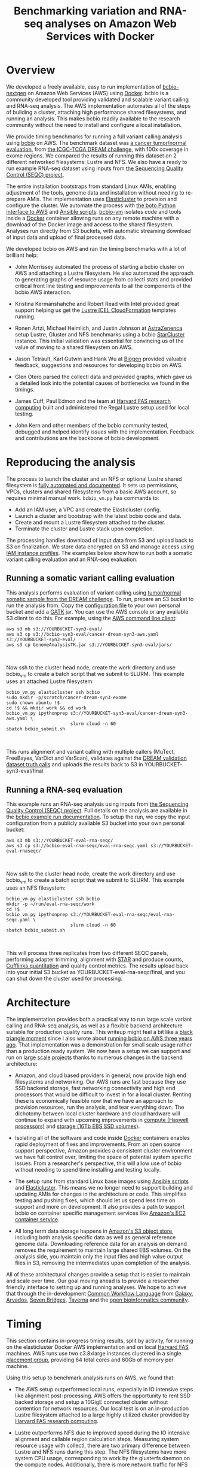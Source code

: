 #+BLOG: bcbio
#+POSTID: 702
#+TITLE: Benchmarking variation and RNA-seq analyses on Amazon Web Services with Docker
#+CATEGORY: benchmarking
#+TAGS: bioinformatics, variant, ngs, validation, benchmarking, collectl
#+OPTIONS: toc:nil num:nil

* Overview

We developed a freely available, easy to run implementation of [[bcbio][bcbio-nextgen]] on
Amazon Web Services (AWS) using [[docker][Docker]]. bcbio is a community developed tool
providing validated and scalable variant calling and RNA-seq analysis. The AWS
implementation automates all of the steps of building a cluster, attaching high
performance shared filesystems, and running an analysis. This makes bcbio
readily available to the research community without the need to install and
configure a local installation.

We provide timing benchmarks for running a full variant calling analysis using
[[bcbio][bcbio]] on AWS. The benchmark dataset was [[dream_about][a cancer tumor/normal evaluation]], from
[[dream][the ICGC-TCGA DREAM challenge]], with 100x coverage in exome regions. We compared
the results of running this dataset on 2 different networked filesystems:
Lustre and NFS. We also have a ready to run example RNA-seq dataset
using inputs from [[seqc_paper][the Sequencing Quality Control (SEQC) project]].

The entire installation bootstraps from standard Linux AMIs, enabling
adjustment of the tools, genome data and installation without needing to
re-prepare AMIs. The implementation uses [[elasticluster][Elasticluster]] to provision and
configure the cluster. We automate the process with
[[boto][the boto Python interface to AWS]] and [[ansible][Ansible scripts]]. [[bcbiovm][bcbio-vm]] isolates
code and tools inside a [[docker][Docker]] container allowing runs on any remote machine
with a download of the Docker image and access to the shared filesystem.
Analyses run directly from S3 buckets, with automatic streaming download
of input data and upload of final processed data.

#+LINK: bcbio http://github.com/chapmanb/bcbio-nextgen
#+LINK: aws http://aws.amazon.com/
#+LINK: docker https://docker.com/
#+LINK: dream https://www.synapse.org/#!Synapse:syn312572
#+LINK: dream_about https://bcbio-nextgen.readthedocs.org/en/latest/contents/testing.html#cancer-tumor-normal
#+LINK: boto http://boto.readthedocs.org/en/latest/
#+LINK: bcbiovm https://github.com/chapmanb/bcbio-nextgen-vm

We developed bcbio on AWS and ran the timing benchmarks with a lot of brilliant help:

- John Morrissey automated the process of starting a bcbio cluster on AWS and
  attaching a Lustre filesystem. He also automated the approach to generating
  graphs of resource usage from collectl stats and provided critical front line
  testing and improvements to all the components of the bcbio AWS
  interaction.

- Kristina Kermanshahche and Robert Read with Intel provided great support
  helping us get the [[icel][Lustre ICEL CloudFormation]] templates running.

- Ronen Artzi, Michael Heimlich, and Justin Johnson at [[az][AstraZenenca]] setup
  Lustre, Gluster and NFS benchmarks using a bcbio [[starcluster][StarCluster]] instance. This
  initial validation was essential for convincing us of the value of moving to a
  shared filesystem on AWS.

- Jason Tetrault, Karl Gutwin and Hank Wu at [[biogen][Biogen]] provided valuable feedback,
  suggestions and resources for developing bcbio on AWS.

- Glen Otero parsed the collectl data and provided graphs, which gave us a
  detailed look into the potential causes of bottlenecks we found in the
  timings.

- James Cuff, Paul Edmon and the team at [[fas][Harvard FAS research computing]]
  built and administered the Regal Lustre setup used for local testing.

- John Kern and other members of the bcbio community tested, debugged and helped
  identify issues with the implementation. Feedback and contributions are the
  backbone of bcbio development.

#+LINK: icel https://wiki.hpdd.intel.com/display/PUB/Intel+Cloud+Edition+for+Lustre*+Software
#+LINK: fas https://rc.fas.harvard.edu/
#+LINK: az http://www.astrazeneca.com
#+LINK: biogen http://www.biogenidec.com/

* Reproducing the analysis

The process to launch the cluster and an NFS or optional Lustre shared
filesystem is [[awsdocs][fully automated and documented]]. It sets up permissions, VPCs,
clusters and shared filesystems from a basic AWS account, so requires minimal
manual work. ~bcbio_vm.py~ has commands to:

- Add an IAM user, a VPC and create the Elasticluster config.
- Launch a cluster and bootstrap with the latest bcbio code and data.
- Create and mount a Lustre filesystem attached to the cluster.
- Terminate the cluster and Lustre stack upon completion.

The processing handles download of input data from S3 and upload back to S3 on
finalization. We store data encrypted on S3 and manage access using
[[instance_profile][IAM instance profiles]]. The examples below show how to run both a somatic variant
calling evaluation and an RNA-seq evaluation.

#+LINK: starcluster http://star.mit.edu/cluster/index.html
#+LINK: elasticluster https://github.com/gc3-uzh-ch/elasticluster
#+LINK: ansible http://www.ansible.com/home
#+LINK: awsdocs https://bcbio-nextgen.readthedocs.org/en/latest/contents/cloud.html
#+LINK: instance_profile http://docs.aws.amazon.com/AWSEC2/latest/UserGuide/iam-roles-for-amazon-ec2.html

** Running a somatic variant calling evaluation

This analysis performs evaluation of variant calling using
[[dream_about][tumor/normal somatic sample from the DREAM challenge]].
To run, prepare an S3 bucket to run the analysis from. Copy the [[evalconfig][configuration file]]
to your own personal bucket and add a [[gatk][GATK]] jar. You can use the AWS console or
any available S3 client to do this. For example, using the [[awscli][AWS command line client]]:

#+BEGIN_SRC
aws s3 mb s3://YOURBUCKET-syn3-eval/
aws s3 cp s3://bcbio-syn3-eval/cancer-dream-syn3-aws.yaml s3://YOURBUCKET-syn3-eval/
aws s3 cp GenomeAnalysisTK.jar s3://YOURBUCKET-syn3-eval/jars/
#+END_SRC
#+BEGIN_HTML
<br/>
#+END_HTML

Now ssh to the cluster head node, create the work directory and use bcbio_vm to
create a batch script that we submit to SLURM. This example uses an attached
Lustre filesystem:

#+BEGIN_SRC
bcbio_vm.py elasticluster ssh bcbio
sudo mkdir -p/scratch/cancer-dream-syn3-exome
sudo chown ubuntu !$
cd !$ && mkdir work && cd work
bcbio_vm.py ipythonprep s3://YOURBUCKET-syn3-eval/cancer-dream-syn3-aws.yaml \
                        slurm cloud -n 60
sbatch bcbio_submit.sh
#+END_SRC
#+BEGIN_HTML
<br/>
#+END_HTML

This runs alignment and variant calling with multiple callers (MuTect,
FreeBayes, VarDict and VarScan), validates against the
[[dream][DREAM validation dataset truth calls]] and uploads the results back
to S3 in YOURBUCKET-syn3-eval/final.

#+LINK: evalconfig https://s3.amazonaws.com/bcbio-syn3-eval/cancer-dream-syn3-aws.yaml
#+LINK: awscli https://aws.amazon.com/cli/
#+LINK: gatk https://www.broadinstitute.org/gatk/

** Running a RNA-seq evaluation

This example runs an RNA-seq analysis using inputs from
[[seqc_paper][the Sequencing Quality Control (SEQC) project]]. Full details on the analysis are
available in the [[seqc_details][bcbio example run documentation]]. To setup the run, we copy the
input configuration from a publicly available S3 bucket into your own personal bucket:

#+BEGIN_SRC
aws s3 mb s3://YOURBUCKET-eval-rna-seqc/
aws s3 cp s3://bcbio-eval-rna-seqc/eval-rna-seqc.yaml s3://YOURBUCKET-eval-rnaseqc/
#+END_SRC
#+BEGIN_HTML
<br/>
#+END_HTML

Now ssh to the cluster head node, create the work directory and use bcbio_vm to
create a batch script that we submit to SLURM. This example uses an NFS filesystem:

#+BEGIN_SRC
bcbio_vm.py elasticluster ssh bcbio
mkdir -p ~/run/eval-rna-seqc/work
cd !$
bcbio_vm.py ipythonprep s3://YOURBUCKET-eval-rna-seqc/eval-rna-seqc.yaml \
                        slurm cloud -n 60
sbatch bcbio_submit.sh
#+END_SRC
#+BEGIN_HTML
<br/>
#+END_HTML

This will process three replicates from two different SEQC panels, performing
adapter trimming, alignment with [[star][STAR]] and produce counts, [[cufflinks][Cufflinks quantitation]]
and quality control metrics. The results upload back into your initial S3 bucket as
YOURBUCKET-eval-rna-seqc/final, and you can shut down the cluster used for processing.

#+LINK: seqc_paper http://www.nature.com/nbt/journal/v32/n9/full/nbt.2957.html
#+LINK: seqc_details https://bcbio-nextgen.readthedocs.org/en/latest/contents/testing.html#rnaseq-example
#+LINK: star https://github.com/alexdobin/STAR
#+LINK: cufflinks http://cufflinks.cbcb.umd.edu/


* Architecture

The implementation provides both a practical way to run large scale variant
calling and RNA-seq analysis, as well as a flexible backend architecture
suitable for production quality runs. This
writeup might feel a bit like a [[blacktriangle][black triangle moment]] since I also wrote about
[[bcbiocloudman][running bcbio on AWS three years ago]]. That implementation was a demonstration
for small scale usage rather than a production ready system. We now have a setup we can
support and run on [[bcbioscaling][large scale projects]] thanks to numerous changes in
the backend architecture:

- Amazon, and cloud based providers in general, now provide high end filesystems
  and networking. Our AWS runs are fast because they use SSD backend storage, fast
  networking connectivity and high end processors that would be difficult to
  invest in for a local cluster. Renting these is economically feasible now
  that we have an approach to provision resources, run the analysis, and tear
  everything down. The dichotomy between local cluster hardware and cloud
  hardware will continue to expand with upcoming improvements in
  [[awsc4][compute (Haswell processors)]] and [[aws16tb][storage (16Tb EBS SSD volumes]]).

- Isolating all of the software and code inside [[docker][Docker]] containers enables rapid
  deployment of fixes and improvements. From an open source support perspective,
  Amazon provides a consistent cluster environment we have full control
  over, limiting the space of potential system specific issues. From a
  researcher's perspective, this will allow use of bcbio without needing to
  spend time installing and testing locally.

- The setup runs from standard Linux base images using [[ansible][Ansible scripts]]
  and [[elasticluster][Elasticluster]]. This means we no longer need to support building and
  updating AMIs for changes in the architecture or code. This simplifies testing
  and pushing fixes, which should let us spend less time on support and more on
  development. It also provides a path to support bcbio on container specific
  management services like [[awsecs][Amazon's EC2 container service]].

- All long term data storage happens in [[awss3][Amazon's S3 object store]], including both
  analysis specific data as well as general reference genome data. Downloading
  reference data for an analysis on demand removes the requirement to maintain
  large shared EBS volumes. On the analysis side, you maintain only the input
  files and high value output files in S3, removing the intermediates upon
  completion of the analysis.

All of these architectural changes provide a setup that is easier to maintain
and scale over time. Our goal moving ahead is to provide a researcher friendly
interface to setting up and running analyses. We hope to achieve that through
the in-development [[cwl][Common Workflow Language]] from [[http://galaxyproject.org/][Galaxy]], [[arvados][Arvados]], [[sevenbridges][Seven Bridges]],
[[taverna][Taverna]] and the [[openbio][open bioinformatics community]].

#+LINK: blacktriangle https://web.archive.org/web/20131122230658/http://rampantgames.com/blog/2004/10/black-triangle.html
#+LINK: slurm http://slurm.schedmd.com
#+LINK: bcbiocloudman https://bcbio.wordpress.com/2011/11/29/making-next-generation-sequencing-analysis-pipelines-easier-with-biocloudcentral-and-galaxy-integration/
#+LINK: bcbioscaling https://bcbio.wordpress.com/2013/05/22/scaling-variant-detection-pipelines-for-whole-genome-sequencing-analysis/
#+LINK: awsc4 http://aws.amazon.com/blogs/aws/new-c4-instances/
#+LINK: aws16tb http://www.infoq.com/news/2014/11/new-features-ec2-ebs-s3
#+LINK: awsecs http://aws.amazon.com/ecs/
#+LINK: awss3 http://aws.amazon.com/s3/
#+LINK: cwl https://github.com/rabix/common-workflow-language
#+LINK: arvados https://arvados.org/
#+LINK: sevenbridges https://www.sbgenomics.com/
#+LINK: openbio http://www.open-bio.org/wiki/Main_Page
#+LINK: taverna http://www.taverna.org.uk/

* Timing

This section contains in-progress timing results, split by activity, for running
on the elasticluster Docker AWS implementation and on local [[fas][Harvard FAS]]
machines. AWS runs use two c3.8xlarge instances clustered in a single
[[awspc][placement group]], providing 64 total cores and 60Gb of memory per machine.

#+LINK: awspc

Using this setup to benchmark analysis runs on AWS, we found that:

- The AWS setup outperformed local runs, especially in IO intensive steps like
  alignment post-processing. AWS offers the opportunity to rent SSD backed
  storage and setup a 10GigE connected cluster without contention for network
  resources. Our local test is on an in-production Lustre filesystem attached to
  a large highly utilized cluster provided by [[fas][Harvard FAS research computing]].

- Lustre outperforms NFS due to improved speed during the IO intensive alignment
  and callable region calculation steps. Measuring system resource usage with
  collectl, there are two primary difference between Lustre and NFS runs during
  this step. The NFS filesystems have more system CPU usage, corresponding to
  work by the glusterfs daemon on the compute nodes. Additionally, there is more
  network traffic for NFS during these step. There is also a slowdown during the
  calculation of callable regions. Practically this step involves reads from
  bgzipped compressed BAM files. We don't have a good measure of why this slows
  down from the metric plots, but it seems likely to be due to contention
  reading the BAM files since the callable metrics get calculated in parallel
  for each chromosome.

** NFS: AWS + Docker + Elasticluster

| Total                     | 4:40 |
|---------------------------+------|
| prepare samples **        | 0:10 |
| alignment preparation **  | 0:16 |
| alignment                 | 0:52 |
| callable regions          | 0:15 |
| alignment post-processing | 0:08 |
| variant calling           | 2:28 |
| variant post-processing   | 0:04 |
| validation                | 0:05 |
| quality control           | 0:06 |

** Lustre: AWS + Docker + Elasticluster

** Lustre: local -- Harvard FAS (Regal)

| Total                     | 10:30 |
|---------------------------+-------|
| alignment                 |  0:53 |
| callable regions          |  1:25 |
| alignment post-processing |  4:36 |
| variant calling           |  2:36 |
| variant post-processing   |  0:22 |
| prepped BAM merging       |  0:06 |
| validation                |  0:09 |
| quality control           |  0:09 |

* Resource usage

bcbio graphs [[collectl][collectl]] usage statistics about CPU, memory, disk and network
usage, enabling direct examination of resources that limit each of the processing
steps. bcbio retrieves collectl statistics from the server [[bcbiodoc_graph][and prepares graphs]]
of resource usage thanks to work from John Morrissey and Glen Otero.

We'll highlight some interesting comparisons between NFS and Lustre below.
For more details, look at the full set of resource usage graphs:

- [[nfsstats][NFS AWS run]]

#+LINK: bcbiodoc_graph https://bcbio-nextgen.readthedocs.org/en/latest/contents/cloud.html#graphing-resource-usage
#+LINK: collectl http://collectl.sourceforge.net/
#+LINK: nfsstats http://imgur.com/a/AZjuC

** CPU

Comparison of CPU usage during processing steps for Lustre and NFS.

*** NFS

#+BEGIN_HTML
<a href="http://i.imgur.com/vJvG5By.png">
  <img src="http://i.imgur.com/vJvG5By.png" width="650"
       alt="Compute-based CPU resource usage for NFS">
</a>
#+END_HTML

** Network

Comparison of Network usage during processing for Lustre and NFS. During
alignment NFS has increased network activity, especially input (the red
line). While this is not saturating and doesn't greatly change timing now, it
may indicate a potential bottleneck when scaling up to more simultaneous
samples.

*** NFS

#+BEGIN_HTML
<a href="http://i.imgur.com/CzfZEZG.png">
  <img src="http://i.imgur.com/CzfZEZG.png"
       alt="Network resource usage NFS">
</a>
#+END_HTML

* Costs per hour

These are the instance costs, per hour, for running a 2 node 64 core cluster and
associated Lustre filesystem. Other costs will include EBS volumes, but
these are small ($0.10/Gb/month) compared to the instance costs over these time
periods. We use S3 and Glacier for long term storage rather than the
Lustre filesystem.

|                         | AWS type   | n | each  | total    |
|-------------------------+------------+---+-------+----------|
| compute entry node      | c3.large   | 1 | $0.11 |          |
| compute worker nodes    | c3.8xlarge | 2 | $1.68 |          |
|                         |            |   |       | $3.47/hr |
| ost (object data store) | c3.2xlarge | 4 | $0.42 |          |
| mdt (metadata target)   | c3.4xlarge | 1 | $0.84 |          |
| mgt (management target) | c3.xlarge  | 1 | $0.21 |          |
| NATDevice               | m3.medium  | 1 | $0.07 |          |
| Lustre licensing        |            | 1 | $0.48 |          |
|                         |            |   |       | $3.28/hr |
|-------------------------+------------+---+-------+----------|
|                         |            |   |       | $6.75/hr |

* Work to do

To finish the automated AWS, bcbio, Docker and Lustre setup we still need to:

- Support encryption of EBS volumes for both NFS and Lustre. We encrypt data
  stored in S3.
- Work on supporting spot instances either using clusterk or with Elasticluster.
